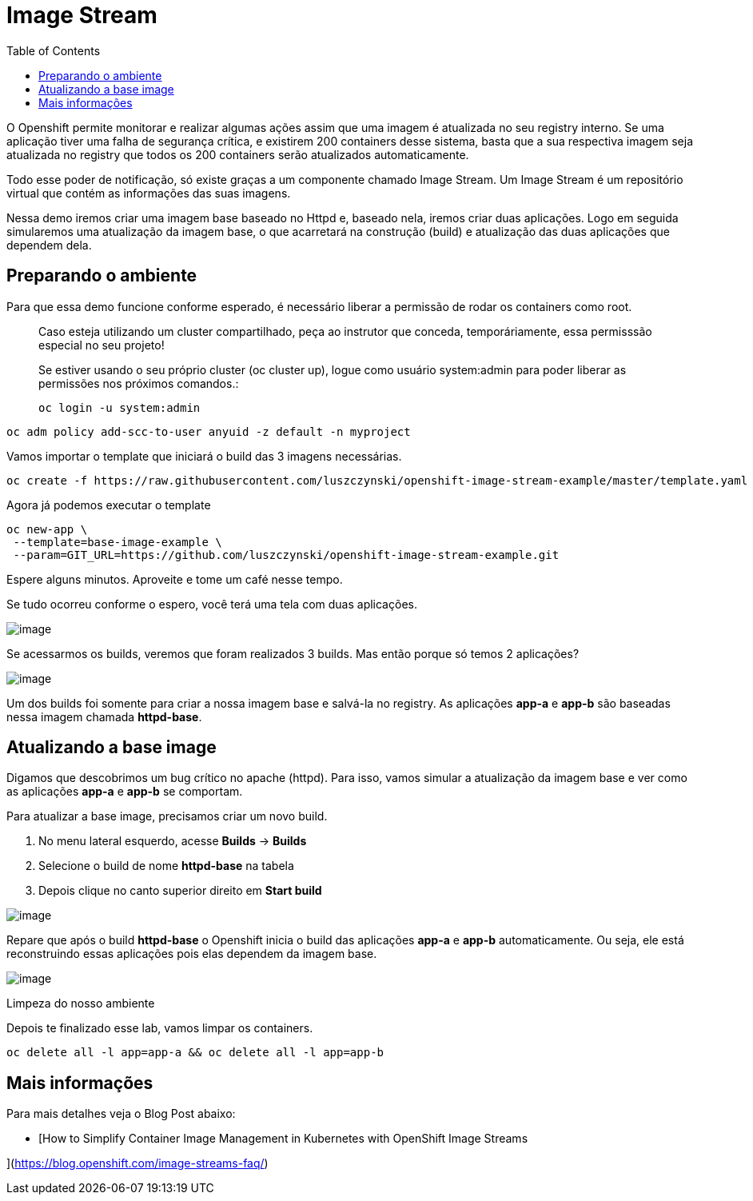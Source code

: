 [[image-stream]]
= Image Stream
:imagesdir: images
:toc:

O Openshift permite monitorar e realizar algumas ações assim que uma imagem é atualizada no seu registry interno. Se uma aplicação tiver uma falha de segurança crítica, e existirem 200 containers desse sistema, basta que a sua respectiva imagem seja atualizada no registry que todos os 200 containers serão atualizados automaticamente.

Todo esse poder de notificação, só existe graças a um componente chamado Image Stream. Um Image Stream é um repositório virtual que contém as informações das suas imagens.

Nessa demo iremos criar uma imagem base baseado no Httpd e, baseado nela, iremos criar duas aplicações. Logo em seguida simularemos uma atualização da imagem base, o que acarretará na construção (build) e atualização das duas aplicações que dependem dela.

[[preparando-o-ambiente]]
== Preparando o ambiente

Para que essa demo funcione conforme esperado, é necessário liberar a permissão de rodar os containers como root.

_________________________________________________________________________________________________________________________________________________
Caso esteja utilizando um cluster compartilhado, peça ao instrutor que conceda, temporáriamente, essa permisssão especial no seu projeto!

Se estiver usando o seu próprio cluster (oc cluster up), logue como usuário system:admin para poder liberar as permissões nos próximos comandos.:

[source,text]
----
oc login -u system:admin
----
_________________________________________________________________________________________________________________________________________________

[source,text]
----
oc adm policy add-scc-to-user anyuid -z default -n myproject
----

Vamos importar o template que iniciará o build das 3 imagens necessárias.

[source,text]
----
oc create -f https://raw.githubusercontent.com/luszczynski/openshift-image-stream-example/master/template.yaml
----

Agora já podemos executar o template

[source,text]
----
oc new-app \
 --template=base-image-example \
 --param=GIT_URL=https://github.com/luszczynski/openshift-image-stream-example.git
----

Espere alguns minutos. Aproveite e tome um café nesse tempo.

Se tudo ocorreu conforme o espero, você terá uma tela com duas aplicações.

image:https://raw.githubusercontent.com/guaxinim/test-drive-openshift/master/gitbook/assets/selection_038.png[image]

Se acessarmos os builds, veremos que foram realizados 3 builds. Mas então porque só temos 2 aplicações?

image:https://raw.githubusercontent.com/guaxinim/test-drive-openshift/master/gitbook/assets/selection_041.png[image]

Um dos builds foi somente para criar a nossa imagem base e salvá-la no registry. As aplicações *app-a* e *app-b* são baseadas nessa imagem chamada *httpd-base*.

[[atualizando-a-base-image]]
== Atualizando a base image

Digamos que descobrimos um bug crítico no apache (httpd). Para isso, vamos simular a atualização da imagem base e ver como as aplicações *app-a* e *app-b* se comportam.

Para atualizar a base image, precisamos criar um novo build.

1.  No menu lateral esquerdo, acesse *Builds* -> *Builds*
2.  Selecione o build de nome *httpd-base* na tabela
3.  Depois clique no canto superior direito em *Start build*

image:https://raw.githubusercontent.com/guaxinim/test-drive-openshift/master/gitbook/assets/new-build-is.gif[image]

Repare que após o build *httpd-base* o Openshift inicia o build das aplicações *app-a* e *app-b* automaticamente. Ou seja, ele está reconstruindo essas aplicações pois elas dependem da imagem base.

image:https://raw.githubusercontent.com/guaxinim/test-drive-openshift/master/gitbook/assets/selection_043.png[image]

Limpeza do nosso ambiente

Depois te finalizado esse lab, vamos limpar os containers.

[source,text]
----
oc delete all -l app=app-a && oc delete all -l app=app-b
----

[[mais-informações]]
== Mais informações

Para mais detalhes veja o Blog Post abaixo:

* [How to Simplify Container Image Management in Kubernetes with OpenShift Image Streams

](https://blog.openshift.com/image-streams-faq/)
